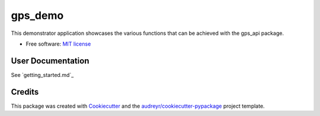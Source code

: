 ========
gps_demo
========


.. image:: https://img.shields.io/travis/jialong-w/gps_demo.svg
        :target: https://travis-ci.com/jialong-w/gps_demo

.. image:: https://readthedocs.org/projects/gps-demo/badge/?version=latest
        :target: https://gps-demo.readthedocs.io/en/latest/?badge=latest
        :alt: Documentation Status



This demonstrator application showcases the various functions that can be achieved with the gps_api package.


* Free software: `MIT license`_
.. _`MIT license`: https://github.com/jialong-w/gps_demo/blob/master/LICENSE


User Documentation
--------

See `getting_started.md`_

.. _`getting_started`: https://github.com/jialong-w/gps_demo/blob/master/docs/getting_started.md


Credits
-------

This package was created with Cookiecutter_ and the `audreyr/cookiecutter-pypackage`_ project template.

.. _Cookiecutter: https://github.com/audreyr/cookiecutter
.. _`audreyr/cookiecutter-pypackage`: https://github.com/audreyr/cookiecutter-pypackage

